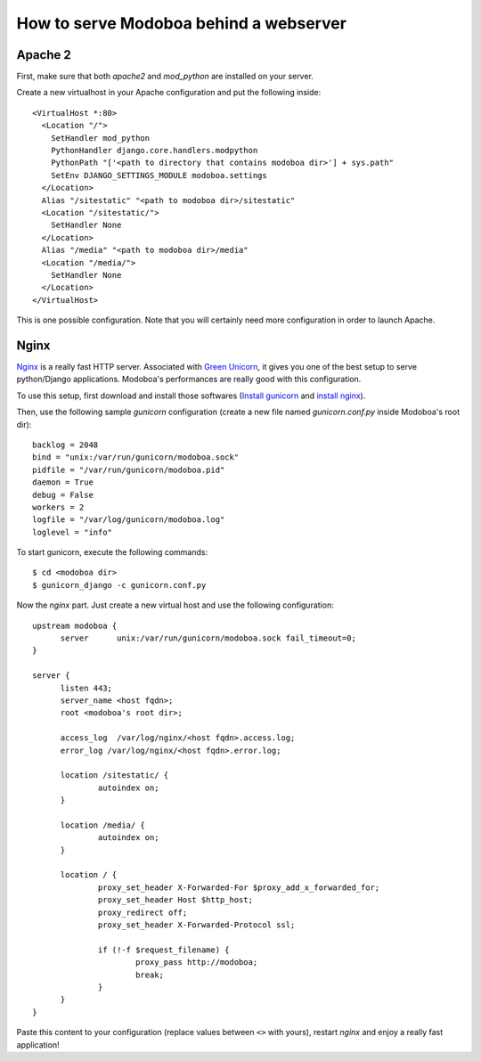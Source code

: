 .. _webserver:

#######################################
How to serve Modoboa behind a webserver
#######################################

********
Apache 2
********

First, make sure that both *apache2* and *mod_python* are installed on
your server.

Create a new virtualhost in your Apache configuration and put the
following inside::

  <VirtualHost *:80>
    <Location "/">
      SetHandler mod_python
      PythonHandler django.core.handlers.modpython
      PythonPath "['<path to directory that contains modoboa dir>'] + sys.path"
      SetEnv DJANGO_SETTINGS_MODULE modoboa.settings
    </Location>
    Alias "/sitestatic" "<path to modoboa dir>/sitestatic"
    <Location "/sitestatic/">
      SetHandler None
    </Location>
    Alias "/media" "<path to modoboa dir>/media"
    <Location "/media/">
      SetHandler None
    </Location>
  </VirtualHost>

This is one possible configuration. Note that you will certainly need more
configuration in order to launch Apache.

*****
Nginx
*****

`Nginx <http://nginx.org/>`_ is a really fast HTTP server. Associated
with `Green Unicorn <http://gunicorn.org/>`_, it gives you one of the
best setup to serve python/Django applications. Modoboa's
performances are really good with this configuration.

To use this setup, first download and install those softwares
(`Install gunicorn <http://gunicorn.org/install.html>`_ and `install
nginx <http://wiki.nginx.org/Install>`_).

Then, use the following sample *gunicorn* configuration (create a new
file named *gunicorn.conf.py* inside Modoboa's root dir)::

  backlog = 2048
  bind = "unix:/var/run/gunicorn/modoboa.sock"
  pidfile = "/var/run/gunicorn/modoboa.pid"
  daemon = True
  debug = False
  workers = 2
  logfile = "/var/log/gunicorn/modoboa.log"
  loglevel = "info"

To start gunicorn, execute the following commands::

  $ cd <modoboa dir>
  $ gunicorn_django -c gunicorn.conf.py

Now the *nginx* part. Just create a new virtual host and use the
following configuration::

  upstream modoboa {
	server      unix:/var/run/gunicorn/modoboa.sock fail_timeout=0;
  }

  server {
        listen 443;
        server_name <host fqdn>;
        root <modoboa's root dir>;

        access_log  /var/log/nginx/<host fqdn>.access.log;
        error_log /var/log/nginx/<host fqdn>.error.log;

        location /sitestatic/ {
                autoindex on;
        }

        location /media/ {
                autoindex on;
        }

        location / {
                proxy_set_header X-Forwarded-For $proxy_add_x_forwarded_for;
                proxy_set_header Host $http_host;
                proxy_redirect off;
                proxy_set_header X-Forwarded-Protocol ssl;

                if (!-f $request_filename) {
			proxy_pass http://modoboa;
                        break;
                }
        }
  }

Paste this content to your configuration (replace values between
``<>`` with yours), restart *nginx* and enjoy a really fast
application!
